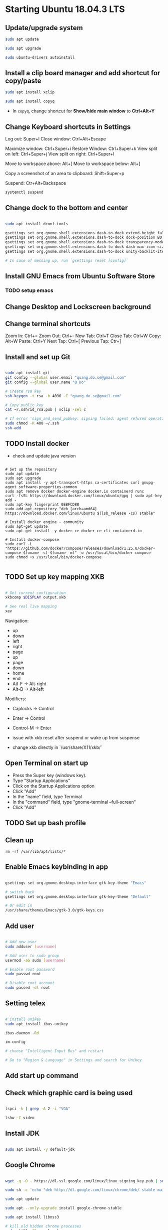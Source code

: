 * Starting Ubuntu 18.04.3 LTS

** Update/upgrade system

#+BEGIN_SRC  sh
sudo apt update

sudo apt upgrade

sudo ubuntu-drivers autoinstall
#+END_SRC

** Install a clip board manager and add shortcut for copy/paste

#+BEGIN_SRC  sh
sudo apt install xclip

sudo apt install copyq
#+END_SRC

- In =copyq=, change shortcut for *Show/hide main window* to *Ctrl+Alt+Y*

** Change Keyboard shortcuts in Settings

Log out: Super+l
Close window: Ctrl+Alt+Escape

Maximize window: Ctrl+Super+i
Restore Window: Ctrl+Super+k
View split on left: Ctrl+Super+j
View split on right: Ctrl+Super+l

Move to workspace above: Alt+[
Move to workspace below: Alt+]

Copy a screenshot of an area to clipboard: Shift+Super+p

Suspend: Ctr+Alt+Backspace

#+BEGIN_SRC  sh
systemctl suspend
#+END_SRC

** Change dock to the bottom and center

#+BEGIN_SRC sh

sudo apt install dconf-tools

gsettings set org.gnome.shell.extensions.dash-to-dock extend-height false
gsettings set org.gnome.shell.extensions.dash-to-dock dock-position BOTTOM
gsettings set org.gnome.shell.extensions.dash-to-dock transparency-mode FIXED
gsettings set org.gnome.shell.extensions.dash-to-dock dash-max-icon-size 64
gsettings set org.gnome.shell.extensions.dash-to-dock unity-backlit-items true

# In case of messing up, run `gsettings reset [config]`

#+END_SRC

** Install GNU Emacs from Ubuntu Software Store

*** TODO setup emacs

** Change Desktop and Lockscreen background

** Change terminal shortcuts

Zoom In: Ctrl+=
Zoom Out: Ctrl+-
New Tab: Ctrl+T
Close Tab: Ctrl+W
Copy: Alt+W
Paste: Ctrl+Y
Next Tap: Ctrl+[
Previous Tap: Ctr+]

** Install and set up Git

#+BEGIN_SRC  bash

sudo apt install git
git config --global user.email "quang.do.se@gmail.com"
git config --global user.name "Q Do"

# Create rsa key
ssh-keygen -t rsa -b 4096 -C "quang.do.se@gmail.com"

# Copy public key
cat ~/.ssh/id_rsa.pub | xclip -sel c

# If error 'sign_and_send_pubkey: signing failed: agent refused operation'
sudo chmod -R 400 ~/.ssh
ssh-add

#+END_SRC

** TODO Install docker

- check and update java version

#+BEGIN_SRC 

# Set up the repository
sudo apt update
sudo apt upgrade
sudo apt install -y apt-transport-https ca-certificates curl gnupg-agent software-properties-common
sudo apt remove docker docker-engine docker.io containerd runc
curl -fsSL https://download.docker.com/linux/ubuntu/gpg | sudo apt-key add -
sudo apt-key fingerprint 0EBFCD88
sudo add-apt-repository "deb [arch=amd64] https://download.docker.com/linux/ubuntu $(lsb_release -cs) stable"

# Install docker engine - community
sudo apt-get update
sudo apt-get install -y docker-ce docker-ce-cli containerd.io

# Install docker-compose
sudo curl -L "https://github.com/docker/compose/releases/download/1.25.0/docker-compose-$(uname -s)-$(uname -m)" -o /usr/local/bin/docker-compose
sudo chmod +x /usr/local/bin/docker-compose

#+END_SRC

** TODO Set up key mapping XKB

#+BEGIN_SRC sh

# Get current configuration
xkbcomp $DISPLAY output.xkb

# See real live mapping
xev

#+END_SRC

Navigation:
- up
- down
- left
- right
- page
- up
- page
- down
- home
- end
- Atl-F -> Alt-right
- Alt-B -> Alt-left

Modifiers: 
- Caplocks -> Control
- Enter -> Control
- Control-M -> Enter

- issue with xkb reset after suspend or wake up from suspense

- change xkb directly in `/usr/share/X11/xkb/`

** Open Terminal on start up

- Press the Super key (windows key).
- Type "Startup Applications"
- Click on the Startup Applications option
- Click "Add"
- In the "name" field, type Terminal
- In the "command" field, type "gnome-terminal --full-screen"
- Click "Add"

** TODO Set up bash profile

** Clean up

#+BEGIN_SRC 
rm -rf /var/lib/apt/lists/*
#+END_SRC

** Enable Emacs keybinding in app

#+BEGIN_SRC sh

gsettings set org.gnome.desktop.interface gtk-key-theme "Emacs"

# switch back
gsettings set org.gnome.desktop.interface gtk-key-theme "Default"

# Or edit in
/usr/share/themes/Emacs/gtk-3.0/gtk-keys.css

#+END_SRC

** Add user

#+BEGIN_SRC sh

# Add new user
sudo adduser [username]

# Add user to sudo group
usermod -aG sudo [username]

# Enable root password
sudo passwd root

# Disable root account
sudo passed -dl root

#+END_SRC

** Setting telex

#+BEGIN_SRC  sh

# install unikey
sudo apt install ibus-unikey

ibus-daemon -Rd

im-config

# choose "Intelligent Input Bus" and restart

# Go to "Region & Language" in Settings and search for Unikey

#+END_SRC

** Add start up command

# Search for 'Startup Applications Preferences' in Settings
# Add 'gnome-terminal --full-screen'

** Check which graphic card is being used

#+BEGIN_SRC sh

lspci -k | grep -A 2 -i "VGA"

lshw -C video

#+END_SRC

** Install JDK

#+BEGIN_SRC sh

sudo apt install -y default-jdk

#+END_SRC

** Google Chrome

#+BEGIN_SRC sh

wget -q -O - https://dl-ssl.google.com/linux/linux_signing_key.pub | sudo apt-key add -

sudo sh -c 'echo "deb http://dl.google.com/linux/chrome/deb/ stable main" >> /etc/apt/sources.list.d/google-chrome.list'

sudo apt update

sudo apt --only-upgrade install google-chrome-stable

sudo apt install libnss3

# kill old hidden chrome processes
sudo pkill -15 google-chrome
sudo pkill -15 chrome

# -15 is SIGTERM signal. Use below command a complete list
kill -l

#+END_SRC

*** Turn off network cache that automatically adds =.com= and =www.= to url

- Go to Chrome
- Click *F12*
- Go to *Network* tab
- Choose *Disable cache*

** Hide top bar

- Go to =Ubuntu Software= app
- Search =Hide Top Bar=
- Go to =Tweaks= app
- Click on =Extensions= tab
- Enable =Hide Top Bar=
